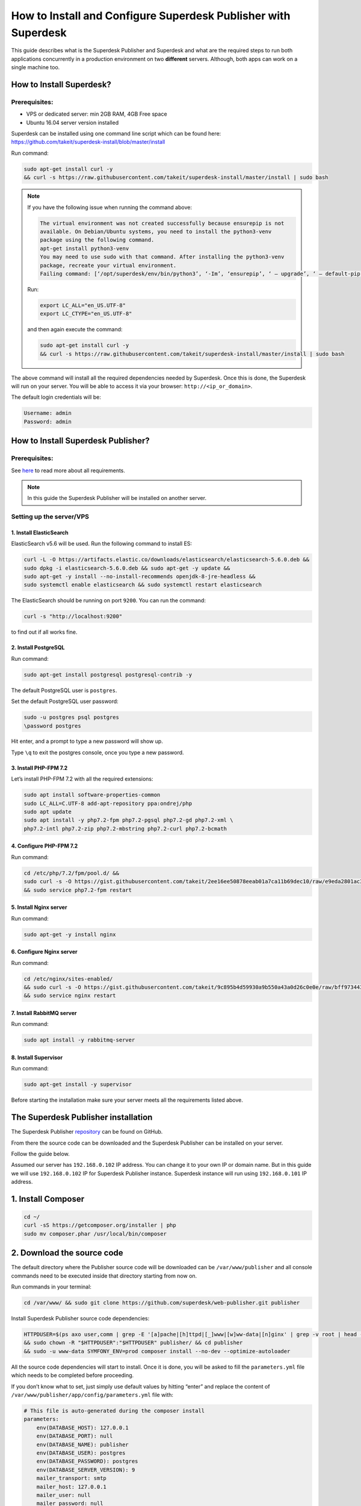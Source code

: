 How to Install and Configure Superdesk Publisher with Superdesk
===============================================================

This guide describes what is the Superdesk Publisher and Superdesk and what are the required steps to run both applications
concurrently in a production environment on two **different** servers. Although, both apps can work on a single machine too.

How to Install Superdesk?
-------------------------

Prerequisites:
``````````````

- VPS or dedicated server: min 2GB RAM, 4GB Free space
- Ubuntu 16.04 server version installed

Superdesk can be installed using one command line script
which can be found here: https://github.com/takeit/superdesk-install/blob/master/install

Run command:

.. code-block:: bash

    sudo apt-get install curl -y
    && curl -s https://raw.githubusercontent.com/takeit/superdesk-install/master/install | sudo bash

.. note::

    If you have the following issue when running the command above:

    .. code:: bash

        The virtual environment was not created successfully because ensurepip is not
        available. On Debian/Ubuntu systems, you need to install the python3-venv
        package using the following command.
        apt-get install python3-venv
        You may need to use sudo with that command. After installing the python3-venv
        package, recreate your virtual environment.
        Failing command: [‘/opt/superdesk/env/bin/python3’, ‘-Im’, ‘ensurepip’, ‘ — upgrade’, ‘ — default-pip’]

    Run:

    .. code:: bash

        export LC_ALL="en_US.UTF-8"
        export LC_CTYPE="en_US.UTF-8"

    and then again execute the command:

    .. code:: bash

      sudo apt-get install curl -y
      && curl -s https://raw.githubusercontent.com/takeit/superdesk-install/master/install | sudo bash

The above command will install all the required dependencies needed by Superdesk.
Once this is done, the Superdesk will run on your server.
You will be able to access it via your browser: ``http://<ip_or_domain>``.

The default login credentials will be:

.. code-block:: bash

    Username: admin
    Password: admin


How to Install Superdesk Publisher?
-----------------------------------

Prerequisites:
``````````````

See `here`_ to read more about all requirements.

.. note::

    In this guide the Superdesk Publisher will be installed on another server.


Setting up the server/VPS
`````````````````````````

1. Install ElasticSearch
""""""""""""""""""""""""

ElasticSearch v5.6 will be used. Run the following command to install ES:

.. code-block:: bash

    curl -L -O https://artifacts.elastic.co/downloads/elasticsearch/elasticsearch-5.6.0.deb &&
    sudo dpkg -i elasticsearch-5.6.0.deb && sudo apt-get -y update &&
    sudo apt-get -y install --no-install-recommends openjdk-8-jre-headless &&
    sudo systemctl enable elasticsearch && sudo systemctl restart elasticsearch

The ElasticSearch should be running on port ``9200``. You can run the command:

.. code-block:: bash

    curl -s "http://localhost:9200"

to find out if all works fine.

2. Install PostgreSQL
"""""""""""""""""""""

Run command:

.. code-block:: bash

    sudo apt-get install postgresql postgresql-contrib -y

The default PostgreSQL user is ``postgres``.

Set the default PostgreSQL user password:

.. code-block:: bash

    sudo -u postgres psql postgres
    \password postgres

Hit enter, and a prompt to type a new password will show up.

Type ``\q`` to exit the postgres console, once you type a new password.

3. Install PHP-FPM 7.2
""""""""""""""""""""""

Let’s install PHP-FPM 7.2 with all the required extensions:

.. code-block:: bash

    sudo apt install software-properties-common
    sudo LC_ALL=C.UTF-8 add-apt-repository ppa:ondrej/php
    sudo apt update
    sudo apt install -y php7.2-fpm php7.2-pgsql php7.2-gd php7.2-xml \
    php7.2-intl php7.2-zip php7.2-mbstring php7.2-curl php7.2-bcmath

4. Configure PHP-FPM 7.2
""""""""""""""""""""""""

Run command:

.. code-block:: bash

    cd /etc/php/7.2/fpm/pool.d/ &&
    sudo curl -s -O https://gist.githubusercontent.com/takeit/2ee16ee50878eeab01a7ca11b69dec10/raw/e9eda2801ac3657495374fcb846c2ff101a3e070/www.conf
    && sudo service php7.2-fpm restart

5. Install Nginx server
"""""""""""""""""""""""

Run command:

.. code-block:: bash

    sudo apt-get -y install nginx

6. Configure Nginx server
"""""""""""""""""""""""""

Run command:

.. code-block:: bash

    cd /etc/nginx/sites-enabled/
    && sudo curl -s -O https://gist.githubusercontent.com/takeit/9c895b4d59930a9b550a43a0d26c0e0e/raw/bff973443d244929c8deda70f97b4ae862d9158b/default
    && sudo service nginx restart

7. Install RabbitMQ server
""""""""""""""""""""""""""

Run command:

.. code-block:: bash

    sudo apt install -y rabbitmq-server

8. Install Supervisor
"""""""""""""""""""""

Run command:

.. code-block:: bash

    sudo apt-get install -y supervisor

Before starting the installation make sure your server meets all the requirements listed above.

The Superdesk Publisher installation
------------------------------------

The Superdesk Publisher `repository`_ can be found on GitHub.

From there the source code can be downloaded and the Superdesk Publisher can be installed on your server.

Follow the guide below.

Assumed our server has ``192.168.0.102`` IP address.
You can change it to your own IP or domain name. But in this guide we will use ``192.168.0.102`` IP for Superdesk Publisher instance. 
Superdesk instance will run using ``192.168.0.101`` IP address.

1. Install Composer
-------------------

.. code-block:: bash

    cd ~/
    curl -sS https://getcomposer.org/installer | php
    sudo mv composer.phar /usr/local/bin/composer

2. Download the source code
---------------------------

The default directory where the Publisher source code will be downloaded can be ``/var/www/publisher`` and all console commands
need to be executed inside that directory starting from now on.

Run commands in your terminal:

.. code-block:: bash

    cd /var/www/ && sudo git clone https://github.com/superdesk/web-publisher.git publisher

Install Superdesk Publisher source code dependencies:

.. code-block:: bash

    HTTPDUSER=$(ps axo user,comm | grep -E '[a]pache|[h]ttpd|[_]www|[w]ww-data|[n]ginx' | grep -v root | head -1 | cut -d\  -f1)
    && sudo chown -R "$HTTPDUSER":"$HTTPDUSER" publisher/ && cd publisher
    && sudo -u www-data SYMFONY_ENV=prod composer install --no-dev --optimize-autoloader

All the source code dependencies will start to install.
Once it is done, you will be asked to fill the ``parameters.yml`` file which needs to be completed before proceeding.

If you don’t know what to set, just simply use default values by hitting “enter”
and replace the content of ``/var/www/publisher/app/config/parameters.yml`` file with:

.. code-block:: yaml

    # This file is auto-generated during the composer install
    parameters:
        env(DATABASE_HOST): 127.0.0.1
        env(DATABASE_PORT): null
        env(DATABASE_NAME): publisher
        env(DATABASE_USER): postgres
        env(DATABASE_PASSWORD): postgres
        env(DATABASE_SERVER_VERSION): 9
        mailer_transport: smtp
        mailer_host: 127.0.0.1
        mailer_user: null
        mailer_password: null
        env(SYMFONY_SECRET): SuperSecretTokenPleaseChangeIt
        swp_updater.version.class: SWP\Bundle\CoreBundle\Version\Version
        env(SWP_DOMAIN): 192.168.0.102 # server domain/IP where Superdesk Publisher is installed
        cache_servers:
            - 192.168.0.102 # server domain/IP where Superdesk Publisher is installed
        doctrine_cache_driver: array
        sentry.dsn: false
        session_memcached_host: localhost
        session_memcached_port: 11211
        session_memcached_prefix: sess
        session_memcached_expire: 3600
        test_env: doctrine
        allow_origin_cors: '*'
        superdesk_servers:
            - 192.168.0.101 # server domain/IP where Superdesk is installed
        env(ELASTICA_HOST): localhost
        env(ELASTICA_PORT): 9200
        env(RABBIT_MQ_HOST): 127.0.0.1
        env(RABBIT_MQ_PORT): 5672
        env(RABBIT_MQ_USER): guest
        env(RABBIT_MQ_PASSWORD): guest

And set a proper permissions to ``cache`` and ``logs`` directories, run:

.. code-block:: bash

    sudo setfacl -dR -m u:"$HTTPDUSER":rwX -m u:$(whoami):rwX app/cache app/logs
    && sudo setfacl -R -m u:"$HTTPDUSER":rwX -m u:$(whoami):rwX app/cache app/logs

3. Check Requirements
---------------------

Check if your server meets the requirements by running:

.. code-block:: bash

    php app/check.php

If all is fine, you should see a message ``Your system is ready to run Symfony projects on your screen.``

4. Create the Database and Update the Schema
--------------------------------------------

Inside ``/var/www/publisher`` directory, run the command to create the database:

.. code-block:: bash

    SYMFONY_ENV=prod php app/console doctrine:database:create

And populate the database with the schema, run:

.. code-block:: bash

    SYMFONY_ENV=prod php app/console doctrine:migrations:migrate --no-interaction

5. Create organization
----------------------

.. code-block:: bash

    SYMFONY_ENV=prod php app/console swp:organization:create Publisher

6. Create tenant
----------------

.. code-block:: bash

    SYMFONY_ENV=prod php app/console swp:tenant:create <organization_code> 192.168.0.102 Testing

Where ``<organization_code>`` is the organization code generated by the previous command and ``192.168.0.102`` is your IP/domain name
which points to the server where Superdesk Publisher is installed. Replace it with your and appropriate data.

7. Install theme
----------------

.. code-block:: bash

    sudo -u www-data SYMFONY_ENV=prod php app/console swp:theme:install <tenant_code> src/SWP/Bundle/FixturesBundle/Resources/themes/DefaultTheme/ -f --activate

``<tenant_code>`` is the Tenant’s code generated by previous command. Replace it with the proper value.

**Install theme assets:**

.. code-block:: bash

    sudo -u www-data SYMFONY_ENV=prod php app/console sylius:theme:assets:install

8. Run supervisor
-----------------

.. code-block:: bash

    sudo -u www-data SYMFONY_ENV=prod php app/console rabbitmq-supervisor:build --env=prod


The Superdesk Publisher should be running and be accessible using your remote server IP, ``192.168.0.102`` in this case.

9. Clear the cache
------------------

Run command:

.. code-block:: bash

    SYMFONY_ENV=prod php app/console cache:clear --env=prod

How to Configure Superdesk Publisher with Superdesk?
----------------------------------------------------

Now, that the Superdesk and Superdesk Publisher applications are installed, it is possible to enable
Superdesk Publisher Component inside the Superdesk UI.
Superdesk Publisher Component is a JavaScript component that is a separate dependency
and can be included into the Superdesk in order to manage Superdesk Publisher application.

The source code of this component can be found at `GitHub`_.

1. Update Configuration File
----------------------------

Login to the server where the Superdesk is installed.

Inside ``/opt/superdesk/client/dist`` directory on your server open the ``config.js``
and ``config.<hash>.js`` (e.g. ``config.23fr4.js``) files and override the content with the text as below:

.. code-block:: js

    window.superdeskConfig={
        apps: ['superdesk-publisher'],
        publisher: {
            protocol: "http",
            tenant: '', // subdomain
            domain: '192.168.0.102', // IP address or domain name of your server where Superdesk Publisher is installed
            base: 'api/v1'
        },
    };

That’s it! Now, when you log in to Superdesk in the left hamburger menu, you will see the Publisher menu item available:

.. image:: superdesk-publisher-menu.png
  :alt: Superdesk Publisher
  :align: center

2. Configure Subscriber to Publish Content from Superdesk to Superdesk Publisher
--------------------------------------------------------------------------------

You can read more about this in the official Superdesk Publisher `documentation`_.

Thank you for reading to the end of this post! If you liked what you saw, please give us a pat us on the back by starring our project on Github: https://github.com/superdesk/web-publisher.

.. _repository: https://github.com/superdesk/web-publisher
.. _here: https://github.com/superdesk/web-publisher#requirements
.. _GitHub: https://github.com/superdesk/superdesk-publisher
.. _documentation: http://superdesk-publisher.readthedocs.io/en/latest/manual/getting_started/superdesk-configuration.html#publish
